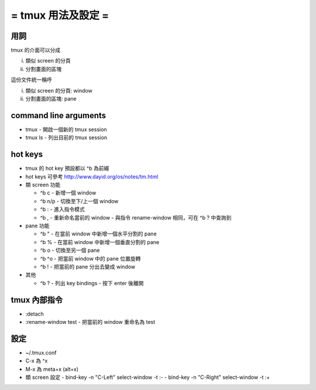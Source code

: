 ===================
= tmux 用法及設定 =
===================

用詞
====

tmux 的介面可以分成

i.  類似 screen 的分頁
ii. 分割畫面的區塊

這份文件統一稱呼

i.  類似 screen 的分頁: window
ii. 分割畫面的區塊: pane

command line arguments
======================

-   tmux
    -   開啟一個新的 tmux session

-   tmux ls
    -   列出目前的 tmux session

hot keys
========

-   tmux 的 hot key 預設都以 ^b 為前綴

-   hot keys 可參考 http://www.dayid.org/os/notes/tm.html

-   類 screen 功能

    -   ^b c
        -   新增一個 window

    -   ^b n/p
        -   切換至下/上一個 window

    -   ^b :
        -   進入指令模式

    -   ^b ,
        -   重新命名當前的 window
        -   與指令 rename-window 相同，可在 ^b ? 中查詢到

-   pane 功能

    -   ^b "
        -   在當前 window 中新增一個水平分割的 pane

    -   ^b %
        -   在當前 window 中新增一個垂直分割的 pane

    -   ^b o
        -   切換至另一個 pane

    -   ^b ^o
        -   把當前 window 中的 pane 位置旋轉

    -   ^b !
        -   把當前的 pane 分出去變成 window

-   其他

    -   ^b ?
        -   列出 key bindings
        -   按下 enter 後離開

tmux 內部指令
=============

-   :detach

-   :rename-window test
    -   把當前的 window 重命名為 test

設定
====

-   ~/.tmux.conf

-   C-x 為 ^x

-   M-x 為 meta+x (alt+x)

-   類 screen 設定
    -   bind-key -n "C-Left"  select-window -t :-
    -   bind-key -n "C-Right" select-window -t :+
